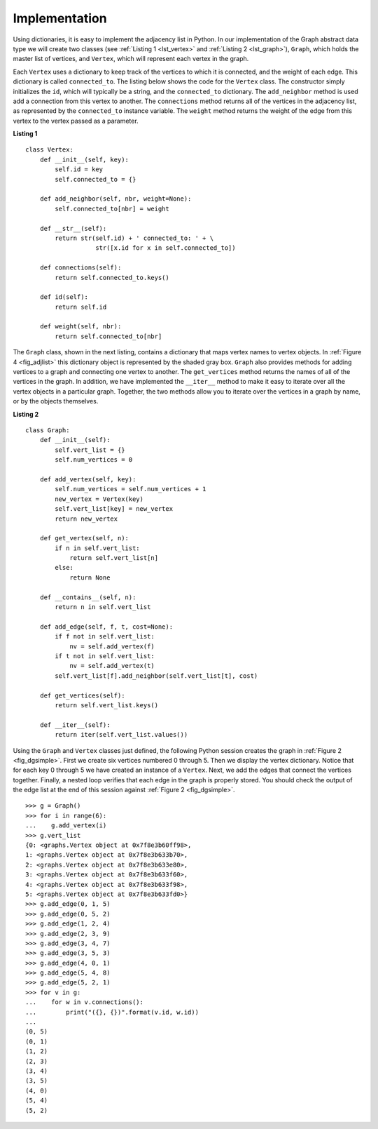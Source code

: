 ..  Copyright (C)  Brad Miller, David Ranum, Jeffrey Elkner
    This work is licensed under the Creative Commons
    Attribution-NonCommercial-ShareAlike 4.0 International License. To view a
    copy of this license, visit
    http://creativecommons.org/licenses/by-nc-sa/4.0/.


Implementation
~~~~~~~~~~~~~~

Using dictionaries, it is easy to implement the adjacency list in Python. In
our implementation of the Graph abstract data type we will create two classes
(see :ref:`Listing 1 <lst_vertex>` and :ref:`Listing 2 <lst_graph>`),
``Graph``, which holds the master list of vertices, and ``Vertex``, which will
represent each vertex in the graph.

Each ``Vertex`` uses a dictionary to keep track of the vertices to which it is
connected, and the weight of each edge. This dictionary is called
``connected_to``. The listing below shows the code for the ``Vertex`` class. The
constructor simply initializes the ``id``, which will typically be a string,
and the ``connected_to`` dictionary. The ``add_neighbor`` method is used add a
connection from this vertex to another. The ``connections`` method returns
all of the vertices in the adjacency list, as represented by the
``connected_to`` instance variable. The ``weight`` method returns the weight
of the edge from this vertex to the vertex passed as a parameter.

.. _lst_vertex:

**Listing 1**

::

    class Vertex:
        def __init__(self, key):
            self.id = key
            self.connected_to = {}

        def add_neighbor(self, nbr, weight=None):
            self.connected_to[nbr] = weight

        def __str__(self):
            return str(self.id) + ' connected_to: ' + \
                       str([x.id for x in self.connected_to])

        def connections(self):
            return self.connected_to.keys()

        def id(self):
            return self.id

        def weight(self, nbr):
            return self.connected_to[nbr]

The ``Graph`` class, shown in the next listing, contains a dictionary that maps
vertex names to vertex objects. In :ref:`Figure 4 <fig_adjlist>` this
dictionary object is represented by the shaded gray box. ``Graph`` also
provides methods for adding vertices to a graph and connecting one vertex to
another. The ``get_vertices`` method returns the names of all of the vertices in
the graph. In addition, we have implemented the ``__iter__`` method to make it
easy to iterate over all the vertex objects in a particular graph. Together,
the two methods allow you to iterate over the vertices in a graph by name, or
by the objects themselves.

.. _lst_graph:

**Listing 2**

::

    class Graph:
        def __init__(self):
            self.vert_list = {}
            self.num_vertices = 0
            
        def add_vertex(self, key):
            self.num_vertices = self.num_vertices + 1
            new_vertex = Vertex(key)
            self.vert_list[key] = new_vertex
            return new_vertex
        
        def get_vertex(self, n):
            if n in self.vert_list:
                return self.vert_list[n]
            else:
                return None

        def __contains__(self, n):
            return n in self.vert_list
        
        def add_edge(self, f, t, cost=None):
            if f not in self.vert_list:
                nv = self.add_vertex(f)
            if t not in self.vert_list:
                nv = self.add_vertex(t)
            self.vert_list[f].add_neighbor(self.vert_list[t], cost)
        
        def get_vertices(self):
            return self.vert_list.keys()
            
        def __iter__(self):
            return iter(self.vert_list.values())

Using the ``Graph`` and ``Vertex`` classes just defined, the following Python
session creates the graph in :ref:`Figure 2 <fig_dgsimple>`. First we create
six vertices numbered 0 through 5. Then we display the vertex dictionary.
Notice that for each key 0 through 5 we have created an instance of a
``Vertex``. Next, we add the edges that connect the vertices together. Finally,
a nested loop verifies that each edge in the graph is properly stored. You
should check the output of the edge list at the end of this session against
:ref:`Figure 2 <fig_dgsimple>`.

::

    >>> g = Graph()
    >>> for i in range(6):
    ...    g.add_vertex(i)
    >>> g.vert_list
    {0: <graphs.Vertex object at 0x7f8e3b60ff98>,
    1: <graphs.Vertex object at 0x7f8e3b633b70>,
    2: <graphs.Vertex object at 0x7f8e3b633e80>,
    3: <graphs.Vertex object at 0x7f8e3b633f60>,
    4: <graphs.Vertex object at 0x7f8e3b633f98>,
    5: <graphs.Vertex object at 0x7f8e3b633fd0>}
    >>> g.add_edge(0, 1, 5)
    >>> g.add_edge(0, 5, 2)
    >>> g.add_edge(1, 2, 4)
    >>> g.add_edge(2, 3, 9)
    >>> g.add_edge(3, 4, 7)
    >>> g.add_edge(3, 5, 3)
    >>> g.add_edge(4, 0, 1)
    >>> g.add_edge(5, 4, 8)
    >>> g.add_edge(5, 2, 1)
    >>> for v in g:
    ...    for w in v.connections(): 
    ...        print("({}, {})".format(v.id, w.id))
    ... 
    (0, 5)
    (0, 1)
    (1, 2)
    (2, 3)
    (3, 4)
    (3, 5)
    (4, 0)
    (5, 4)
    (5, 2)
